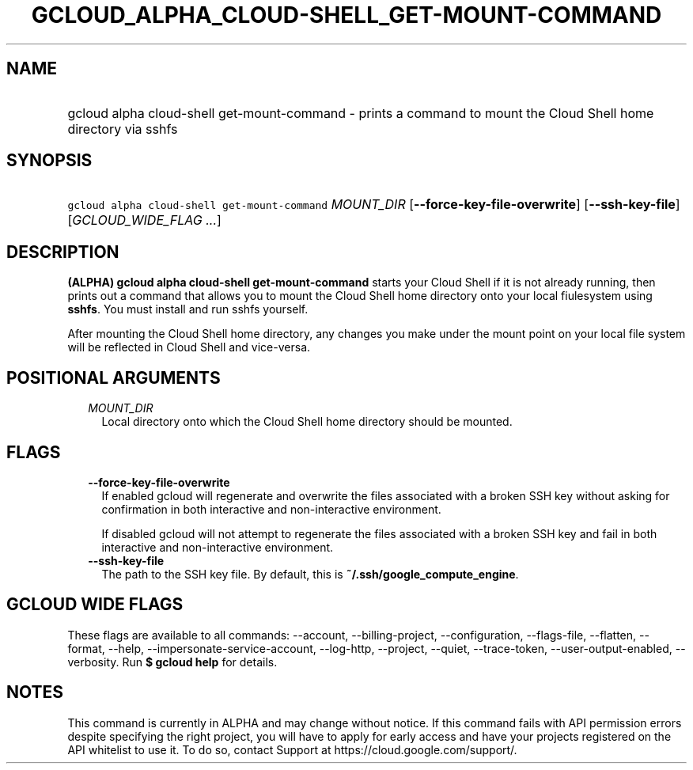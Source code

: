 
.TH "GCLOUD_ALPHA_CLOUD\-SHELL_GET\-MOUNT\-COMMAND" 1



.SH "NAME"
.HP
gcloud alpha cloud\-shell get\-mount\-command \- prints a command to mount the Cloud Shell home directory via sshfs



.SH "SYNOPSIS"
.HP
\f5gcloud alpha cloud\-shell get\-mount\-command\fR \fIMOUNT_DIR\fR [\fB\-\-force\-key\-file\-overwrite\fR] [\fB\-\-ssh\-key\-file\fR] [\fIGCLOUD_WIDE_FLAG\ ...\fR]



.SH "DESCRIPTION"

\fB(ALPHA)\fR \fBgcloud alpha cloud\-shell get\-mount\-command\fR starts your
Cloud Shell if it is not already running, then prints out a command that allows
you to mount the Cloud Shell home directory onto your local fiulesystem using
\fBsshfs\fR. You must install and run sshfs yourself.

After mounting the Cloud Shell home directory, any changes you make under the
mount point on your local file system will be reflected in Cloud Shell and
vice\-versa.



.SH "POSITIONAL ARGUMENTS"

.RS 2m
.TP 2m
\fIMOUNT_DIR\fR
Local directory onto which the Cloud Shell home directory should be mounted.


.RE
.sp

.SH "FLAGS"

.RS 2m
.TP 2m
\fB\-\-force\-key\-file\-overwrite\fR
If enabled gcloud will regenerate and overwrite the files associated with a
broken SSH key without asking for confirmation in both interactive and
non\-interactive environment.

If disabled gcloud will not attempt to regenerate the files associated with a
broken SSH key and fail in both interactive and non\-interactive environment.

.TP 2m
\fB\-\-ssh\-key\-file\fR
The path to the SSH key file. By default, this is
\fB~/.ssh/google_compute_engine\fR.


.RE
.sp

.SH "GCLOUD WIDE FLAGS"

These flags are available to all commands: \-\-account, \-\-billing\-project,
\-\-configuration, \-\-flags\-file, \-\-flatten, \-\-format, \-\-help,
\-\-impersonate\-service\-account, \-\-log\-http, \-\-project, \-\-quiet,
\-\-trace\-token, \-\-user\-output\-enabled, \-\-verbosity. Run \fB$ gcloud
help\fR for details.



.SH "NOTES"

This command is currently in ALPHA and may change without notice. If this
command fails with API permission errors despite specifying the right project,
you will have to apply for early access and have your projects registered on the
API whitelist to use it. To do so, contact Support at
https://cloud.google.com/support/.

